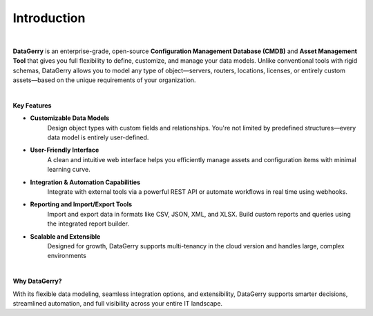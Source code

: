 ************
Introduction
************

.. image:: img/introduction_datagerry.png
    :align: center

| 

**DataGerry** is an enterprise-grade, open-source **Configuration Management Database (CMDB)** and **Asset Management Tool**
that gives you full flexibility to define, customize, and manage your data models. Unlike conventional tools with rigid
schemas, DataGerry allows you to model any type of object—servers, routers, locations, licenses, or entirely
custom assets—based on the unique requirements of your organization.

| 

**Key Features**

- **Customizable Data Models**  
    Design object types with custom fields and relationships. You're not limited by predefined structures—every data model is
    entirely user-defined.

- **User-Friendly Interface**  
    A clean and intuitive web interface helps you efficiently manage assets and configuration items with minimal learning curve.

- **Integration & Automation Capabilities**  
    Integrate with external tools via a powerful REST API or automate workflows in real time using webhooks.

- **Reporting and Import/Export Tools**  
    Import and export data in formats like CSV, JSON, XML, and XLSX. Build custom reports and queries using the integrated
    report builder.

- **Scalable and Extensible**  
    Designed for growth, DataGerry supports multi-tenancy in the cloud version and handles large, complex environments

| 

**Why DataGerry?**

With its flexible data modeling, seamless integration options, and extensibility, DataGerry supports smarter
decisions, streamlined automation, and full visibility across your entire IT landscape.

.. | 

.. =======================================================================================================================

.. | 

.. If you need assistance, please refer to the following resources for support and information:

.. - `DATAGERRY Website <https://datagerry.com>`_
  
..   Visit the official DATAGERRY website for comprehensive information about the tool and its features.

.. - `Professional Services <https://datagerry.com/professional-services/>`_
  
..   Explore our professional services for expert guidance, custom solutions, and support tailored to your specific needs.

.. - `Community Support <https://community.datagerry.com>`_
  
..   Join the DATAGERRY community forum to connect with other users, share experiences, ask questions, and find
..   solutions collaboratively.

.. - `Source Code <https://github.com/DATAGerry/DATAGerry/>`_
  
..   Access the DATAGERRY source code on GitHub to review the codebase and gain a deeper understanding of the tool.

